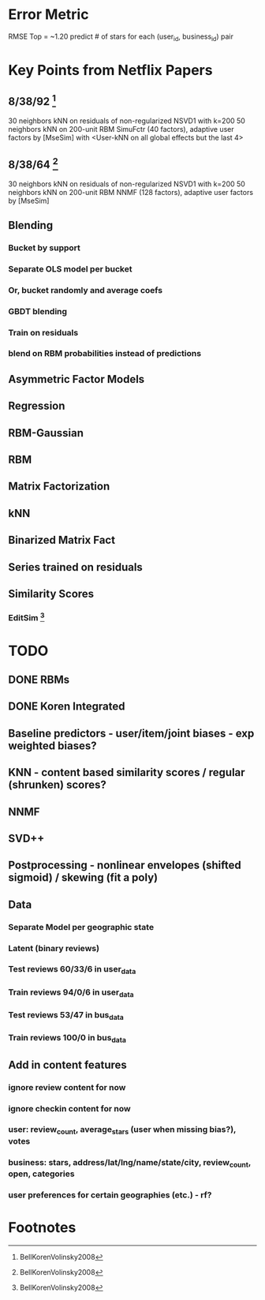 * Error Metric
  RMSE
  Top = ~1.20
  predict # of stars for each (user_id, business_id) pair
* Key Points from Netflix Papers
** 8/38/92 [fn:1]
   30 neighbors kNN on residuals of non-regularized NSVD1 with k=200
   50 neighbors kNN on 200-unit RBM
   SimuFctr (40 factors), adaptive user factors by [MseSim] with <User-kNN on all global effects but the last 4>
** 8/38/64 [fn:1]
   30 neighbors kNN on residuals of non-regularized NSVD1 with k=200
   50 neighbors kNN on 200-unit RBM
   NNMF (128 factors), adaptive user factors by [MseSim]
** Blending
*** Bucket by support
*** Separate OLS model per bucket
*** Or, bucket randomly and average coefs
*** GBDT blending
*** Train on residuals
*** blend on RBM probabilities instead of predictions
** Asymmetric Factor Models
** Regression
** RBM-Gaussian
** RBM
** Matrix Factorization
** kNN
** Binarized Matrix Fact
** Series trained on residuals
** Similarity Scores
*** EditSim [fn:1]
* TODO
** DONE RBMs
** DONE Koren Integrated
** Baseline predictors - user/item/joint biases - exp weighted biases?
** KNN - content based similarity scores / regular (shrunken) scores?
** NNMF
** SVD++
** Postprocessing - nonlinear envelopes (shifted sigmoid) / skewing (fit a poly)
** Data
*** Separate Model per geographic state
*** Latent (binary reviews)
*** Test reviews 60/33/6 in user_data
*** Train reviews 94/0/6 in user_data
*** Test reviews 53/47 in bus_data
*** Train reviews 100/0 in bus_data
** Add in content features
*** ignore review content for now
*** ignore checkin content for now
*** user: review_count, average_stars (user when missing bias?), votes
*** business: stars, address/lat/lng/name/state/city, review_count, open, categories
*** user preferences for certain geographies (etc.) - rf?
* Footnotes

[fn:1] BellKorenVolinsky2008
